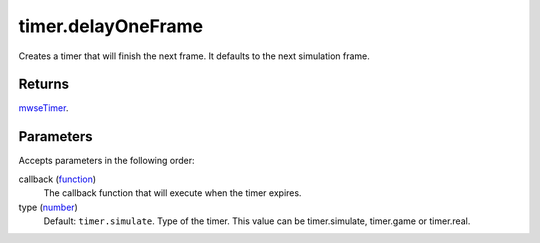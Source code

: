 timer.delayOneFrame
====================================================================================================

Creates a timer that will finish the next frame. It defaults to the next simulation frame.

Returns
----------------------------------------------------------------------------------------------------

`mwseTimer`_.

Parameters
----------------------------------------------------------------------------------------------------

Accepts parameters in the following order:

callback (`function`_)
    The callback function that will execute when the timer expires.

type (`number`_)
    Default: ``timer.simulate``. Type of the timer. This value can be timer.simulate, timer.game or timer.real.

.. _`function`: ../../../lua/type/function.html
.. _`mwseTimer`: ../../../lua/type/mwseTimer.html
.. _`number`: ../../../lua/type/number.html
